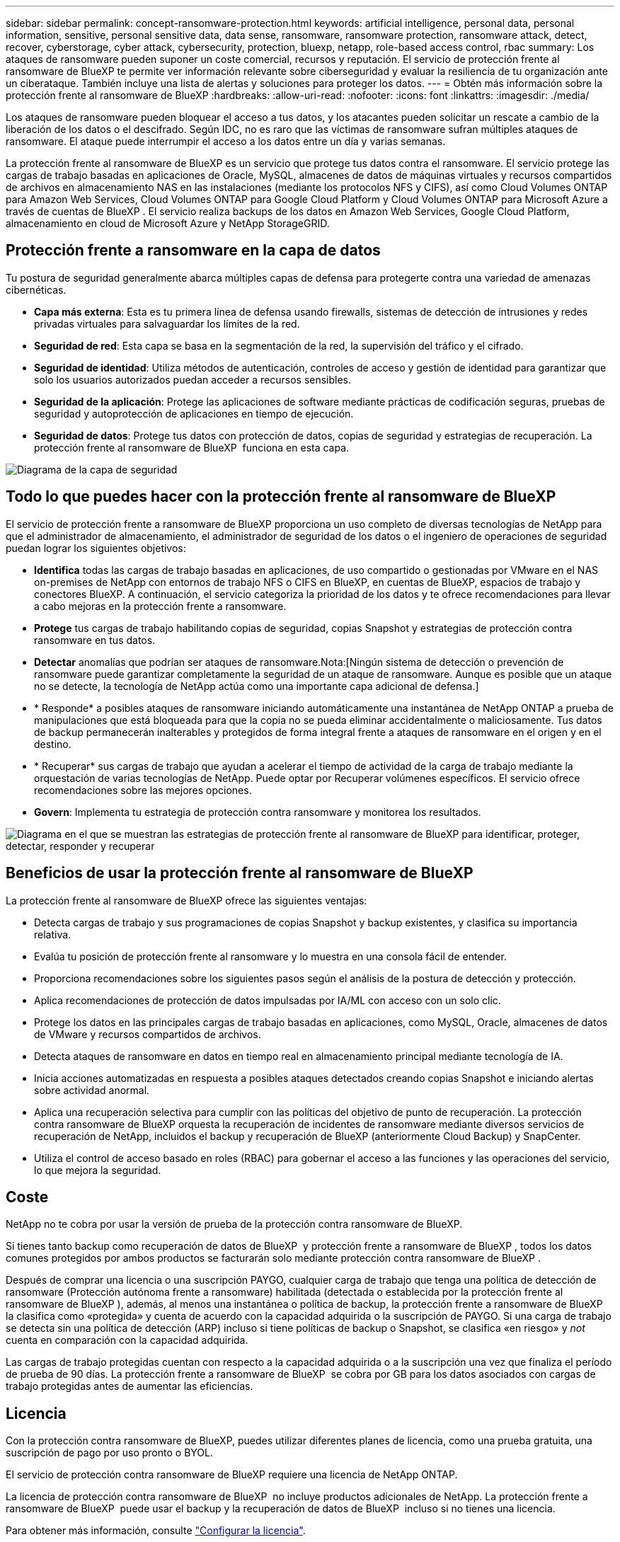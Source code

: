 ---
sidebar: sidebar 
permalink: concept-ransomware-protection.html 
keywords: artificial intelligence, personal data, personal information, sensitive, personal sensitive data, data sense, ransomware, ransomware protection, ransomware attack, detect, recover, cyberstorage, cyber attack, cybersecurity, protection, bluexp, netapp, role-based access control, rbac 
summary: Los ataques de ransomware pueden suponer un coste comercial, recursos y reputación. El servicio de protección frente al ransomware de BlueXP te permite ver información relevante sobre ciberseguridad y evaluar la resiliencia de tu organización ante un ciberataque. También incluye una lista de alertas y soluciones para proteger los datos. 
---
= Obtén más información sobre la protección frente al ransomware de BlueXP
:hardbreaks:
:allow-uri-read: 
:nofooter: 
:icons: font
:linkattrs: 
:imagesdir: ./media/


[role="lead"]
Los ataques de ransomware pueden bloquear el acceso a tus datos, y los atacantes pueden solicitar un rescate a cambio de la liberación de los datos o el descifrado. Según IDC, no es raro que las víctimas de ransomware sufran múltiples ataques de ransomware. El ataque puede interrumpir el acceso a los datos entre un día y varias semanas.

La protección frente al ransomware de BlueXP es un servicio que protege tus datos contra el ransomware. El servicio protege las cargas de trabajo basadas en aplicaciones de Oracle, MySQL, almacenes de datos de máquinas virtuales y recursos compartidos de archivos en almacenamiento NAS en las instalaciones (mediante los protocolos NFS y CIFS), así como Cloud Volumes ONTAP para Amazon Web Services, Cloud Volumes ONTAP para Google Cloud Platform y Cloud Volumes ONTAP para Microsoft Azure a través de cuentas de BlueXP . El servicio realiza backups de los datos en Amazon Web Services, Google Cloud Platform, almacenamiento en cloud de Microsoft Azure y NetApp StorageGRID.



== Protección frente a ransomware en la capa de datos

Tu postura de seguridad generalmente abarca múltiples capas de defensa para protegerte contra una variedad de amenazas cibernéticas.

* *Capa más externa*: Esta es tu primera línea de defensa usando firewalls, sistemas de detección de intrusiones y redes privadas virtuales para salvaguardar los límites de la red.
* *Seguridad de red*: Esta capa se basa en la segmentación de la red, la supervisión del tráfico y el cifrado.
* *Seguridad de identidad*: Utiliza métodos de autenticación, controles de acceso y gestión de identidad para garantizar que solo los usuarios autorizados puedan acceder a recursos sensibles.
* *Seguridad de la aplicación*: Protege las aplicaciones de software mediante prácticas de codificación seguras, pruebas de seguridad y autoprotección de aplicaciones en tiempo de ejecución.
* *Seguridad de datos*: Protege tus datos con protección de datos, copias de seguridad y estrategias de recuperación. La protección frente al ransomware de BlueXP  funciona en esta capa.


image:concept-security-layer-diagram.png["Diagrama de la capa de seguridad"]



== Todo lo que puedes hacer con la protección frente al ransomware de BlueXP

El servicio de protección frente a ransomware de BlueXP proporciona un uso completo de diversas tecnologías de NetApp para que el administrador de almacenamiento, el administrador de seguridad de los datos o el ingeniero de operaciones de seguridad puedan lograr los siguientes objetivos:

* *Identifica* todas las cargas de trabajo basadas en aplicaciones, de uso compartido o gestionadas por VMware en el NAS on-premises de NetApp con entornos de trabajo NFS o CIFS en BlueXP, en cuentas de BlueXP, espacios de trabajo y conectores BlueXP. A continuación, el servicio categoriza la prioridad de los datos y te ofrece recomendaciones para llevar a cabo mejoras en la protección frente a ransomware.
* *Protege* tus cargas de trabajo habilitando copias de seguridad, copias Snapshot y estrategias de protección contra ransomware en tus datos.
* *Detectar* anomalías que podrían ser ataques de ransomware.Nota:[Ningún sistema de detección o prevención de ransomware puede garantizar completamente la seguridad de un ataque de ransomware. Aunque es posible que un ataque no se detecte, la tecnología de NetApp actúa como una importante capa adicional de defensa.]
* * Responde* a posibles ataques de ransomware iniciando automáticamente una instantánea de NetApp ONTAP a prueba de manipulaciones que está bloqueada para que la copia no se pueda eliminar accidentalmente o maliciosamente. Tus datos de backup permanecerán inalterables y protegidos de forma integral frente a ataques de ransomware en el origen y en el destino.
* * Recuperar* sus cargas de trabajo que ayudan a acelerar el tiempo de actividad de la carga de trabajo mediante la orquestación de varias tecnologías de NetApp. Puede optar por Recuperar volúmenes específicos. El servicio ofrece recomendaciones sobre las mejores opciones.
* *Govern*: Implementa tu estrategia de protección contra ransomware y monitorea los resultados.


image:diagram-rp-features-phases3.png["Diagrama en el que se muestran las estrategias de protección frente al ransomware de BlueXP para identificar, proteger, detectar, responder y recuperar"]



== Beneficios de usar la protección frente al ransomware de BlueXP

La protección frente al ransomware de BlueXP ofrece las siguientes ventajas:

* Detecta cargas de trabajo y sus programaciones de copias Snapshot y backup existentes, y clasifica su importancia relativa.
* Evalúa tu posición de protección frente al ransomware y lo muestra en una consola fácil de entender.
* Proporciona recomendaciones sobre los siguientes pasos según el análisis de la postura de detección y protección.
* Aplica recomendaciones de protección de datos impulsadas por IA/ML con acceso con un solo clic.
* Protege los datos en las principales cargas de trabajo basadas en aplicaciones, como MySQL, Oracle, almacenes de datos de VMware y recursos compartidos de archivos.
* Detecta ataques de ransomware en datos en tiempo real en almacenamiento principal mediante tecnología de IA.
* Inicia acciones automatizadas en respuesta a posibles ataques detectados creando copias Snapshot e iniciando alertas sobre actividad anormal.
* Aplica una recuperación selectiva para cumplir con las políticas del objetivo de punto de recuperación. La protección contra ransomware de BlueXP orquesta la recuperación de incidentes de ransomware mediante diversos servicios de recuperación de NetApp, incluidos el backup y recuperación de BlueXP (anteriormente Cloud Backup) y SnapCenter.
* Utiliza el control de acceso basado en roles (RBAC) para gobernar el acceso a las funciones y las operaciones del servicio, lo que mejora la seguridad.




== Coste

NetApp no te cobra por usar la versión de prueba de la protección contra ransomware de BlueXP.

Si tienes tanto backup como recuperación de datos de BlueXP  y protección frente a ransomware de BlueXP , todos los datos comunes protegidos por ambos productos se facturarán solo mediante protección contra ransomware de BlueXP .

Después de comprar una licencia o una suscripción PAYGO, cualquier carga de trabajo que tenga una política de detección de ransomware (Protección autónoma frente a ransomware) habilitada (detectada o establecida por la protección frente al ransomware de BlueXP ), además, al menos una instantánea o política de backup, la protección frente a ransomware de BlueXP  la clasifica como «protegida» y cuenta de acuerdo con la capacidad adquirida o la suscripción de PAYGO. Si una carga de trabajo se detecta sin una política de detección (ARP) incluso si tiene políticas de backup o Snapshot, se clasifica «en riesgo» y _not_ cuenta en comparación con la capacidad adquirida.

Las cargas de trabajo protegidas cuentan con respecto a la capacidad adquirida o a la suscripción una vez que finaliza el período de prueba de 90 días. La protección frente a ransomware de BlueXP  se cobra por GB para los datos asociados con cargas de trabajo protegidas antes de aumentar las eficiencias.



== Licencia

Con la protección contra ransomware de BlueXP, puedes utilizar diferentes planes de licencia, como una prueba gratuita, una suscripción de pago por uso pronto o BYOL.

El servicio de protección contra ransomware de BlueXP requiere una licencia de NetApp ONTAP.

La licencia de protección contra ransomware de BlueXP  no incluye productos adicionales de NetApp. La protección frente a ransomware de BlueXP  puede usar el backup y la recuperación de datos de BlueXP  incluso si no tienes una licencia.

Para obtener más información, consulte link:rp-start-licenses.html["Configurar la licencia"].



== Funcionamiento de la protección frente al ransomware de BlueXP

En un nivel alto, la protección contra el ransomware de BlueXP funciona así.

La protección frente a ransomware de BlueXP  utiliza el backup y recuperación de datos de BlueXP  para detectar y establecer políticas de snapshots y backup para cargas de trabajo compartidas de archivos, y SnapCenter o SnapCenter para VMware para detectar y establecer políticas de snapshots y backup para cargas de trabajo de aplicaciones y máquinas virtuales. Además, la protección frente a ransomware de BlueXP  usa el backup y recuperación de datos de BlueXP  y SnapCenter/SnapCenter para VMware para realizar una recuperación coherente con las cargas de trabajo y los archivos.

image:diagram-rp-architecture-preview3.png["Diagrama en el que se muestra la arquitectura de protección frente a ransomware de BlueXP"]

[cols="15,65a"]
|===
| Función | Descripción 


| *IDENTIFICAR*  a| 
* Encuentra todos los datos NAS (protocolos NFS y CIFS) en las instalaciones de clientes y los datos de Cloud Volumes ONTAP conectados a BlueXP.
* Identifica datos de clientes de las API de servicios de ONTAP y SnapCenter y los asocia con las cargas de trabajo. Más información acerca de https://docs.netapp.com/us-en/ontap-family/["ONTAP"^] y.. https://docs.netapp.com/us-en/snapcenter/index.html["Software SnapCenter"^].
* Detecta el nivel de protección actual de cada volumen de copias de Snapshot de NetApp y políticas de backup, así como cualquier funcionalidad de detección integrada. A continuación, el servicio asocia esta política de protección con las cargas de trabajo mediante el uso de backup y recuperación de datos de BlueXP, los servicios de ONTAP y las tecnologías de NetApp como la protección autónoma frente a ransomware, las políticas de backup y las políticas de Snapshot.
Más información acerca de https://docs.netapp.com/us-en/ontap/anti-ransomware/index.html["Protección autónoma de ransomware"^] y.. https://docs.netapp.com/us-en/bluexp-backup-recovery/index.html["Backup y recuperación de BlueXP"^], y. https://docs.netapp.com/us-en/ontap/nas-audit/two-parts-fpolicy-solution-concept.html["FPolicy de ONTAP"^].
* Asigna una prioridad empresarial a cada carga de trabajo en función de los niveles de protección detectados automáticamente y recomienda políticas de protección para las cargas de trabajo en función de su prioridad empresarial. La prioridad de carga de trabajo se basa en las frecuencias de Snapshot que ya se aplican a cada volumen asociado con la carga de trabajo.




| *PROTEGER*  a| 
* Supervisa activamente las cargas de trabajo y orquesta el uso de las API de backup y recuperación de datos de BlueXP, SnapCenter y ONTAP mediante la aplicación de políticas a cada una de las cargas de trabajo identificadas.




| *DETECTAR*  a| 
* Detecta posibles ataques con un modelo de aprendizaje automático (ML) integrado que detecta actividad y cifrado potencialmente anómalos.
* Proporciona detección de doble capa que comienza con la detección de posibles ataques de ransomware en el almacenamiento principal y la respuesta a actividades anormales realizando copias Snapshot adicionales automatizadas para crear los puntos de restauración de datos más cercanos. El servicio ofrece la capacidad de obtener más información para identificar posibles ataques con mayor precisión sin que ello afecte al rendimiento de las cargas de trabajo principales.
* Determina los archivos y mapas sospechosos específicos que atacan a las cargas de trabajo asociadas mediante las tecnologías ONTAP, protección autónoma contra ransomware y FPolicy.




| *RESPONDER*  a| 
* Muestra datos relevantes, como la actividad de los archivos, la actividad del usuario y la entropía, para ayudarte a realizar revisiones forenses sobre el ataque.
* Inicia rápidas copias Snapshot usando tecnologías y productos de NetApp como ONTAP, protección autónoma frente a ransomware y FPolicy.




| *RECUPERAR*  a| 
* Determina la mejor copia Snapshot o backup y recomienda el mejor punto de recuperación real (RPA) mediante el uso de las tecnologías y servicios de backup y recuperación de datos de BlueXP, ONTAP, protección autónoma frente a ransomware y FPolicy.
* Orquesta la recuperación de cargas de trabajo que incluyen máquinas virtuales, recursos compartidos de archivos y bases de datos con coherencia de aplicaciones.




| *GOBIERNO*  a| 
* Asigna las estrategias de protección frente al ransomware
* Le ayuda a supervisar los resultados.


|===


== Destinos de backup, entornos de trabajo y orígenes de datos de cargas de trabajo admitidos

Utiliza la protección frente al ransomware de BlueXP  para ver lo resilientes que son tus datos ante un ciberataque a los siguientes tipos de destinos de backup, entornos de trabajo y orígenes de datos de cargas de trabajo:

*Destinos de copia de seguridad soportados*

* Amazon Web Services (AWS) S3
* Google Cloud Platform
* Microsoft Azure Blob
* StorageGRID de NetApp


*Entornos de trabajo soportados*

* NAS de ONTAP en las instalaciones (que utiliza los protocolos NFS y CIFS) con ONTAP versión 9.11.1 y posteriores
* Cloud Volumes ONTAP 9.11.1 o superior para AWS (con protocolos NFS y CIFS)
* Cloud Volumes ONTAP 9.11.1 o superior para Google Cloud Platform (mediante protocolos NFS y CIFS)
* Cloud Volumes ONTAP 9.11.1 o superior para Microsoft Azure (mediante protocolos NFS y CIFS)



NOTE: Los siguientes no son compatibles: Volúmenes de FlexGroup, versiones de ONTAP anteriores a 9.11.1, volúmenes iSCSI, volúmenes de punto de montaje, volúmenes de ruta de montaje, volúmenes sin conexión, y los volúmenes de protección de datos (DP).

*Fuentes de datos de carga de trabajo soportadas*

El servicio protege las siguientes cargas de trabajo basadas en la aplicación en volúmenes de datos primarios:

* Recursos compartidos de archivos NetApp
* Almacenes de datos VMware
* Bases de datos (MySQL y Oracle)
* Más próximamente


Además, si se usa SnapCenter o SnapCenter para VMware, todas las cargas de trabajo que admitan dichos productos también se identificarán en la protección frente al ransomware de BlueXP . La protección frente al ransomware de BlueXP  puede protegerlos y recuperarlos de forma coherente con las cargas de trabajo.



== Términos que pueden ayudarte con la protección contra el ransomware

Te puedes beneficiar si comprendes alguna terminología en lo que respecta a la protección contra ransomware.

* *Protección*: La protección en la protección contra ransomware de BlueXP significa garantizar que las copias Snapshot y las copias de seguridad inmutables se produzcan de forma regular en un dominio de seguridad diferente mediante políticas de protección.
* *Carga de trabajo*: Una carga de trabajo en la protección contra ransomware de BlueXP puede incluir bases de datos MySQL u Oracle, almacenes de datos de VMware o recursos compartidos de archivos.


